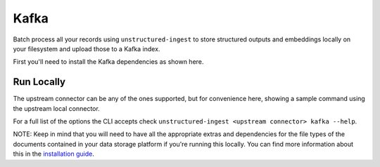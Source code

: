 Kafka
===========

Batch process all your records using ``unstructured-ingest`` to store structured outputs and embeddings locally on your filesystem and upload those to a Kafka index.

First you'll need to install the Kafka dependencies as shown here.

.. code:: shell
  pip install "unstructured[kafka]"
Run Locally
-----------
The upstream connector can be any of the ones supported, but for convenience here, showing a sample command using the
upstream local connector.

.. tabs::

   .. tab:: Shell

      .. literalinclude:: ./code/bash/kafka.sh
         :language: bash

   .. tab:: Python

      .. literalinclude:: ./code/python/kafka.py
         :language: python


For a full list of the options the CLI accepts check ``unstructured-ingest <upstream connector> kafka --help``.

NOTE: Keep in mind that you will need to have all the appropriate extras and dependencies for the file types of the documents contained in your data storage platform if you're running this locally. You can find more information about this in the `installation guide <https://unstructured-io.github.io/unstructured/installing.html>`_.